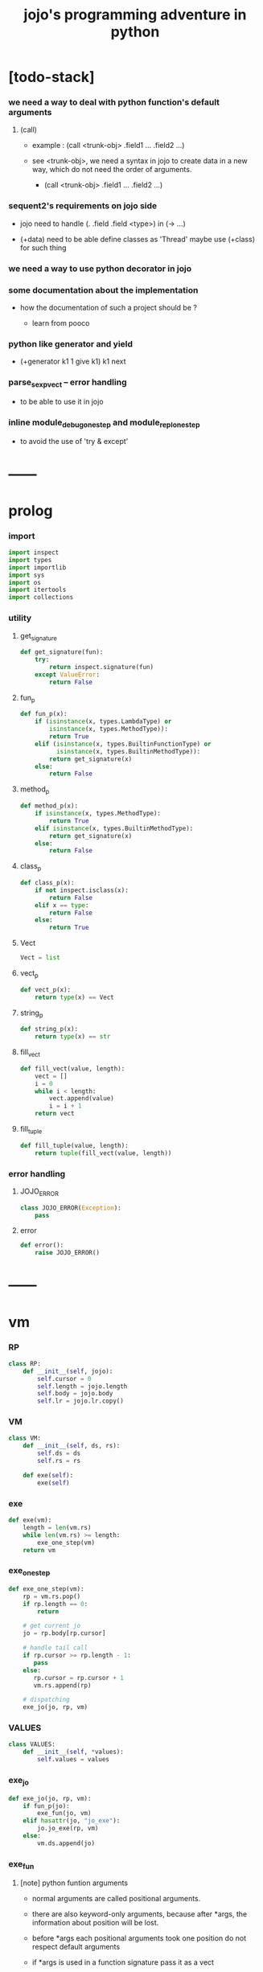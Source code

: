 #+html_head: <link rel="stylesheet" href="css/org-page.css"/>
#+property: tangle jojo.py
#+title: jojo's programming adventure in python

* [todo-stack]

*** we need a way to deal with python function's default arguments

***** (call)

      - example : (call <trunk-obj> .field1 ... .field2 ...)

      - see <trunk-obj>,
        we need a syntax in jojo
        to create data in a new way,
        which do not need the order of arguments.

        - (call <trunk-obj> .field1 ... .field2 ...)

*** sequent2's requirements on jojo side

    - jojo need to handle (. .field .field <type>) in (-> ...)

    - (+data) need to be able define classes as 'Thread'
      maybe use (+class) for such thing

*** we need a way to use python decorator in jojo

*** some documentation about the implementation

    - how the documentation of such a project should be ?

      - learn from pooco

*** python like generator and yield

    - (+generator k1 1 give k1)
      k1 next

*** parse_sexp_vect -- error handling

    - to be able to use it in jojo

*** inline module_debug_one_step and module_repl_one_step

    - to avoid the use of 'try & except'

* ------
* prolog

*** import

    #+begin_src python
    import inspect
    import types
    import importlib
    import sys
    import os
    import itertools
    import collections
    #+end_src

*** utility

***** get_signature

      #+begin_src python
      def get_signature(fun):
          try:
              return inspect.signature(fun)
          except ValueError:
              return False
      #+end_src

***** fun_p

      #+begin_src python
      def fun_p(x):
          if (isinstance(x, types.LambdaType) or
              isinstance(x, types.MethodType)):
              return True
          elif (isinstance(x, types.BuiltinFunctionType) or
                isinstance(x, types.BuiltinMethodType)):
              return get_signature(x)
          else:
              return False
      #+end_src

***** method_p

      #+begin_src python
      def method_p(x):
          if isinstance(x, types.MethodType):
              return True
          elif isinstance(x, types.BuiltinMethodType):
              return get_signature(x)
          else:
              return False
      #+end_src

***** class_p

      #+begin_src python
      def class_p(x):
          if not inspect.isclass(x):
              return False
          elif x == type:
              return False
          else:
              return True
      #+end_src

***** Vect

      #+begin_src python
      Vect = list
      #+end_src

***** vect_p

      #+begin_src python
      def vect_p(x):
          return type(x) == Vect
      #+end_src

***** string_p

      #+begin_src python
      def string_p(x):
          return type(x) == str
      #+end_src

***** fill_vect

      #+begin_src python
      def fill_vect(value, length):
          vect = []
          i = 0
          while i < length:
              vect.append(value)
              i = i + 1
          return vect
      #+end_src

***** fill_tuple

      #+begin_src python
      def fill_tuple(value, length):
          return tuple(fill_vect(value, length))
      #+end_src

*** error handling

***** JOJO_ERROR

      #+begin_src python
      class JOJO_ERROR(Exception):
          pass
      #+end_src

***** error

      #+begin_src python
      def error():
          raise JOJO_ERROR()
      #+end_src

* ------
* vm

*** RP

    #+begin_src python
    class RP:
        def __init__(self, jojo):
            self.cursor = 0
            self.length = jojo.length
            self.body = jojo.body
            self.lr = jojo.lr.copy()
    #+end_src

*** VM

    #+begin_src python
    class VM:
        def __init__(self, ds, rs):
            self.ds = ds
            self.rs = rs

        def exe(self):
            exe(self)
    #+end_src

*** exe

    #+begin_src python
    def exe(vm):
        length = len(vm.rs)
        while len(vm.rs) >= length:
            exe_one_step(vm)
        return vm
    #+end_src

*** exe_one_step

    #+begin_src python
    def exe_one_step(vm):
        rp = vm.rs.pop()
        if rp.length == 0:
            return

        # get current jo
        jo = rp.body[rp.cursor]

        # handle tail call
        if rp.cursor >= rp.length - 1:
           pass
        else:
           rp.cursor = rp.cursor + 1
           vm.rs.append(rp)

        # dispatching
        exe_jo(jo, rp, vm)
    #+end_src

*** VALUES

    #+begin_src python
    class VALUES:
        def __init__(self, *values):
            self.values = values
    #+end_src

*** exe_jo

    #+begin_src python
    def exe_jo(jo, rp, vm):
        if fun_p(jo):
            exe_fun(jo, vm)
        elif hasattr(jo, "jo_exe"):
            jo.jo_exe(rp, vm)
        else:
            vm.ds.append(jo)
    #+end_src

*** exe_fun

***** [note] python funtion arguments

      - normal arguments are called positional arguments.

      - there are also keyword-only arguments,
        because after *args,
        the information about position will be lost.

      - before *args
        each positional arguments took one position
        do not respect default arguments

      - if *args is used in a function signature
        pass it as a vect

      - if **kwargs is used in a function signature
        pass it as a dict

***** exe_fun

      #+begin_src python
      def exe_fun(fun, vm):
          signature = get_signature(fun)

          if not signature:
              print("- exe_fun fail to get signature")
              print("  fun : {}".format(fun))
              error()

          parameters = signature.parameters

          if has_para_dict(parameters):
              arg_dict = get_default_arg_dict(parameters)
              top_of_ds = vm.ds.pop()
              if not isinstance(top_of_ds, dict):
                  print("- exe_fun fail")
                  print("  when fun require a arg_dict")
                  print("  the top of data stack is not a dict")
                  print("  fun : {}".format(fun))
                  print("  top of data stack : {}".format(top_of_ds))
                  error()
              arg_dict.update(top_of_ds)
          else:
              arg_dict = None

          if has_para_vect(parameters):
              top_of_ds = vm.ds.pop()
              if not vect_p(top_of_ds):
                  print("- exe_fun fail")
                  print("  when fun require a arg_vect")
                  print("  the top of data stack is not a vect")
                  print("  fun : {}".format(fun))
                  print("  top of data stack : {}".format(top_of_ds))
                  error()
              arg_vect = top_of_ds
          else:
              arg_vect = []

          positional_para_length = get_positional_para_length(parameters)
          args = []
          i = 0
          while i < positional_para_length:
              args.append(vm.ds.pop())
              i = i + 1
          args.reverse()
          args.extend(arg_vect)

          if arg_dict == None:
              result = fun(*args)
          else:
              result = fun(*args, **arg_dict)

          push_result_to_vm(result, vm)
      #+end_src

***** push_result_to_vm

      #+begin_src python
      def push_result_to_vm(result, vm):
          if type(result) == VALUES:
              vm.ds.extend(result.values)
          elif result == None:
              return
          else:
              vm.ds.append(result)
      #+end_src

***** get_positional_para_length

      #+begin_src python
      def get_positional_para_length(parameters):
          n = 0
          for v in parameters.values():
              if (v.kind == inspect.Parameter.POSITIONAL_ONLY or
                  v.kind == inspect.Parameter.POSITIONAL_OR_KEYWORD):
                  n = n + 1
          return n
      #+end_src

***** has_para_vect

      #+begin_src python
      def has_para_vect(parameters):
          for v in parameters.values():
              if (v.kind == inspect.Parameter.VAR_POSITIONAL):
                  return True
          return False
      #+end_src

***** has_para_dict

      #+begin_src python
      def has_para_dict(parameters):
          for v in parameters.values():
              if (v.kind == inspect.Parameter.KEYWORD_ONLY or
                  v.kind == inspect.Parameter.VAR_KEYWORD):
                  return True
          return False
      #+end_src

***** get_default_arg_dict

      #+begin_src python
      def get_default_arg_dict(parameters):
          default_dict = {}
          for v in parameters.values():
              if (v.kind == inspect.Parameter.KEYWORD_ONLY and
                  v.default != inspect.Parameter.empty):
                  default_dict[v.name] = v.default
          return default_dict
      #+end_src

* jo

*** top level

***** JOJO

      #+begin_src python
      class JOJO:
          def __init__(self, body):
              self.length = len(body)
              self.body = Vect(body)
              self.lr = {}

          def jo_exe(self, rp, vm):
              vm.rs.append(RP(self))
      #+end_src

*** closure

***** CLO

      #+begin_src python
      class CLO:
          def __init__(self, jojo):
              self.jojo = jojo

          def jo_exe(self, rp, vm):
              new_jojo = JOJO(self.jojo)
              new_jojo.lr = rp.lr
              vm.ds.append(new_jojo)

          def jo_print(self):
              p_print("(clo ")
              for jo in self.jojo[:-1]:
                  jo_print(jo)
                  space()
              jo_print(self.jojo[-1])
              p_print(")")
      #+end_src

***** APPLY

      #+begin_src python
      class APPLY:
          @classmethod
          def jo_exe(self, rp, vm):
              clo = vm.ds.pop()
              clo.jo_exe(rp, vm)

          def jo_print(self):
              p_print("apply")
      #+end_src

*** branching

***** IFTE

      #+begin_src python
      class IFTE:
          @classmethod
          def jo_exe(self, rp, vm):
              clo2 = vm.ds.pop()
              clo1 = vm.ds.pop()
              test = vm.ds.pop()
              if test:
                  vm.rs.append(RP(clo1))
              else:
                  vm.rs.append(RP(clo2))

          def jo_print(self):
              p_print("ifte")
      #+end_src

*** CALL -- call a name from a module

    #+begin_src python
    class CALL:
        def __init__(self, module, name):
            self.module = module
            self.name = name

        def jo_exe(self, rp, vm):
            jo = getattr(self.module, self.name)
            exe_jo(jo, rp, vm)

        def jo_print(self):
            # p_print("(call {} from {})".format(self.name, self.module.__name__))
            p_print(self.name)
    #+end_src

*** local variable

***** GET

      #+begin_src python
      class GET:
          def __init__(self, name):
              self.name = name

          def jo_exe(self, rp, vm):
              jo = rp.lr[self.name]
              exe_jo(jo, rp, vm)

          def jo_print(self):
              p_print(self.name)
      #+end_src

***** SET

      #+begin_src python
      class SET:
          def __init__(self, name):
              self.name = name

          def jo_exe(self, rp, vm):
              value = vm.ds.pop()
              rp.lr[self.name] = value

          def jo_print(self):
              p_print(self.name)
              p_print('!')
      #+end_src

*** mark and collect

***** MARK -- for collectors

      #+begin_src python
      class MARK:
          @classmethod
          def jo_exe(self, rp, vm):
              vm.ds.append(self)

          def jo_print(self):
              p_print("mark")
      #+end_src

***** COLLECT_VECT -- collect values before mark to vect

      #+begin_src python
      class COLLECT_VECT:
          @classmethod
          def jo_exe(self, rp, vm):
              vect = []
              while True:
                  value = vm.ds.pop()
                  if value == MARK:
                      break
                  else:
                      vect.append(value)
              vect.reverse()
              vm.ds.append(vect)

          def jo_print(self):
              p_print("collect-vect")
      #+end_src

***** VECT_SPREAD -- spread values to data stack

      #+begin_src python
      class VECT_SPREAD:
          @classmethod
          def jo_exe(self, rp, vm):
              vect = vm.ds.pop()
              for value in vect:
                  vm.ds.append(value)

          def jo_print(self):
              p_print("vect-spread")
      #+end_src

***** COLLECT_LIST -- collect values before mark to list

      #+begin_src python
      class COLLECT_LIST:
          @classmethod
          def jo_exe(self, rp, vm):
              def recur(rest):
                  value = vm.ds.pop()
                  if value == MARK:
                      return rest
                  else:
                      return recur(cons(value, rest))
              vm.ds.append(recur(null))

          def jo_print(self):
              p_print("collect-list")
      #+end_src

***** LIST_SPREAD -- spread values to data stack

      #+begin_src python
      class LIST_SPREAD:
          @classmethod
          def jo_exe(self, rp, vm):
              def recur(l):
                  if null_p(l):
                      pass
                  else:
                      vm.ds.append(car(l))
                      recur(cdr(l))
              recur(vm.ds.pop())

          def jo_print(self):
              p_print("list-spread")
      #+end_src

*** data

***** DATA_PRED -- for data predicate

      #+begin_src python
      class DATA_PRED:
          def __init__(self, data_class):
              self.data_class = data_class

          def jo_exe(self, rp, vm):
              x = vm.ds.pop()
              vm.ds.append(type(x) == self.data_class)

          def jo_print(self):
              p_print(data_class.__name__)
              p_print('?')
      #+end_src

*** NEW -- create object from data and class

    #+begin_src python
    class NEW:
        @classmethod
        def jo_exe(self, rp, vm):
            x = vm.ds.pop()
            if not class_p(x):
                print("- NEW.jo_exe fail")
                print("  argument is not a class : {}".format(x))
                error()
            if JOJO_DATA in x.__bases__:
                data_dict = {}
                for field_name in x.reversed_field_name_vect:
                    data_dict[field_name] = vm.ds.pop()
                data_instance = x(data_dict)
                vm.ds.append(data_instance)
            else:
                exe_fun(x, vm)

        def jo_print(self):
            p_print("new")
    #+end_src

*** MSG -- message to object

    #+begin_src python
    class MSG:
        def __init__(self, message):
            self.message = message

        def jo_exe(self, rp, vm):
            o = vm.ds.pop()
            v = getattr(o, self.message)
            if method_p(v):
                exe_fun(v, vm)
            elif type(v) == JOJO:
                vm.ds.append(o)
                exe_jo(v, rp, vm)
            else:
                exe_jo(v, rp, vm)

        def jo_print(self):
            p_print(".")
            p_print(message)
    #+end_src

*** GENE

    #+begin_src python
    class GENE:
        def __init__(self, arity, default_jojo):
            self.arity = arity
            self.default_jojo = default_jojo
            self.disp_dict = {}

        def jo_exe(self, rp, vm):
            value_vect = vm.ds[(- self.arity):]
            type_vect = []
            for value in value_vect:
                type_vect.append(type(value))

            type_tuple = tuple(type_vect)
            if type_tuple in self.disp_dict:
                jojo = self.disp_dict[type_tuple]
                jojo.jo_exe(rp, vm)
            else:
                self.default_jojo.jo_exe(rp, vm)
    #+end_src

*** CLEAR

    #+begin_src python
    class CLEAR:
        @classmethod
        def jo_exe(self, rp, vm):
            vm.ds = []

        def jo_print(self):
            p_print("clear")
    #+end_src

* ------
* scan -- lexer for sexp

*** code_scan

    #+begin_src python
    def code_scan(string):
        string_vect = []
        i = 0
        length = len(string)
        while i < length:
            char = string[i]

            if space_p(char):
                i = i + 1

            elif delimiter_p(char):
                string_vect.append(char)
                i = i + 1

            elif doublequote_p(char):
                doublequote_end_index = string.find('"', i+1)
                if doublequote_end_index == -1:
                    print("- code_scan fail")
                    print("  doublequote mismatch")
                    print("  string : {}".format(string))
                    error()
                end = doublequote_end_index + 1
                string_vect.append(string[i:end])
                i = end

            else:
                end = find_end(string, i+1)
                string_vect.append(string[i:end])
                i = end

        return string_vect
    #+end_src

*** find_end

    #+begin_src python
    def find_end(string, begin):
        length = len(string)
        i = begin
        while True:
           if i == length:
               return i
           char = string[i]
           if (space_p(char) or
               delimiter_p(char) or
               doublequote_p(char)):
               return i
           i = i + 1
    #+end_src

*** space_p

    #+begin_src python
    def space_p(char):
        return char.isspace()
    #+end_src

*** delimiter_p

    #+begin_src python
    def delimiter_p(char):
        return (char == '(' or
                char == ')' or
                char == '[' or
                char == ']' or
                char == '{' or
                char == '}' or
                char == ',' or
                char == '`' or
                char == "'")
    #+end_src

*** doublequote_p

    #+begin_src python
    def doublequote_p(char):
        return char == '"'
    #+end_src

* null & cons

*** Null

    #+begin_src python
    class Null:
        pass
    #+end_src

*** null

    #+begin_src python
    null = Null()
    #+end_src

*** null_p

    #+begin_src python
    def null_p(x):
        return x == null
    #+end_src

*** Cons

    #+begin_src python
    class Cons:
        def __init__(self, car, cdr):
            self.car = car
            self.cdr = cdr
    #+end_src

*** cons

    #+begin_src python
    def cons(car, cdr):
        if null_p(cdr) or cons_p(cdr):
            return Cons(car, cdr)
        else:
            print("- cons fail")
            print("  cdr of cons must be a cons or null")
            print("  cdr : {}".format(cdr))
            error()
    #+end_src

*** cons_p

    #+begin_src python
    def cons_p(x):
        return isinstance(x, Cons)
    #+end_src

*** cdr

    #+begin_src python
    def cdr(x):
        return x.cdr
    #+end_src

*** car

    #+begin_src python
    def car(x):
        return x.car
    #+end_src

* sexp -- string expression

*** [note] syntax sugar

    - [...] -> (begin ...)
    - {...} -> (clo ...)
    - ' ... -> (quote ...)
    - ` ... -> (partquote ...)

*** parse_sexp_vect -- string vect to sexp vect

    - sexp := Null | Cons(sexp, sexp_list) | string

    #+begin_src python
    def parse_sexp_vect(string_vect):
        length = len(string_vect)
        i = 0
        sexp_vect = []
        while i < length:
           s, i = parse_sexp(string_vect, i)
           sexp_vect.append(s)
        return sexp_vect
    #+end_src

*** parse_sexp

    #+begin_src python
    def parse_sexp(string_vect, i):
        string = string_vect[i]
        if string == '(':
            return parse_sexp_cons_until_ket(string_vect, i+1, ')')
        elif string == '[':
            s_cons, i1 = parse_sexp_cons_until_ket(string_vect, i+1, ']')
            return (cons('begin', s_cons), i1)
        elif string == '{':
            s_cons, i1 = parse_sexp_cons_until_ket(string_vect, i+1, '}')
            return (cons('clo', s_cons), i1)
        elif string == "'":
            s, i1 = parse_sexp(string_vect, i+1)
            return (cons('quote', cons(s, null)), i1)
        elif string == "`":
            s, i1 = parse_sexp(string_vect, i+1)
            return (cons('partquote', cons(s, null)), i1)
        else:
            return (string, i+1)
    #+end_src

*** parse_sexp_cons_until_ket

    #+begin_src python
    def parse_sexp_cons_until_ket(string_vect, i, ket):
        string = string_vect[i]
        if string == ket:
            return (null, i+1)
        else:
            s, i1 = parse_sexp(string_vect, i)
            s_cons, i2 = \
                parse_sexp_cons_until_ket(string_vect, i1, ket)
            return (cons(s, s_cons), i2)
    #+end_src

*** p_print

    #+begin_src python
    def p_print(x):
        print(x, end="")
    #+end_src

*** sexp_print

    #+begin_src python
    def sexp_print(s):
        if null_p(s):
            p_print("null")
        elif cons_p(s):
            p_print("(")
            sexp_list_print(s)
            p_print(")")
        else:
            p_print(s)
    #+end_src

*** sexp_list_print

    #+begin_src python
    def sexp_list_print(s_cons):
        if null_p(s_cons):
            pass
        elif null_p(cdr(s_cons)):
            sexp_print(car(s_cons))
        else:
            sexp_print(car(s_cons))
            p_print(" ")
            sexp_list_print(cdr(s_cons))
    #+end_src

* [note] syntax

*** top level

    - (note)
    - (import)

    - (+jojo)
    - (+macro)

    - (+data)
    - (+union)
    - (+gene)
    - (+disp)

*** control

    - (begin)
    - (clo)
    - (cond)

    - (if)
    - (case)

*** sexp quote

    - (quote)
    - (partquote (@))

*** data

    - (list)
    - (vect)
    - (dict)
    - (tuple) (*)
    - (set)

*** key jo

    - apply
    - ifte
    - new

*** jo pattern

    - :local
    - :local!
    - .message

* compiler

*** new_module

    #+begin_src python
    def new_module(name):
        module = types.ModuleType(name)
        # for top level sexp
        module.vm = VM([], [])
        # for name can occur before been defined
        module.defined_name_set = set()
        return module
    #+end_src

*** jojo_define

    #+begin_src python
    def jojo_define(module, name, value):
        module.defined_name_set.add(name)
        setattr(module, name, value)
    #+end_src

*** merge_prim_dict

    #+begin_src python
    def merge_prim_dict(module):
        for name, value in prim_dict.items():
            jojo_define(module, name, value)
    #+end_src

*** merge_module

    #+begin_src python
    def merge_module(module, src_module):
        for name in src_module.defined_name_set:
            jojo = getattr(src_module, name)
            jojo_define(module, name, jojo)
    #+end_src

*** merge_sexp_vect

    #+begin_src python
    def merge_sexp_vect(module, sexp_vect):
        for sexp in sexp_vect:
            jo_vect = sexp_emit(module, sexp)
            module.vm.rs.append(RP(JOJO(jo_vect)))
            module.vm.exe()
        return module
    #+end_src

*** compile_module

    #+begin_src python
    def compile_module(name, sexp_vect):
        module = new_module(name)
        merge_prim_dict(module)
        merge_module(module, core_module)
        merge_sexp_vect(module, sexp_vect)
        return module
    #+end_src

*** compile_core_module

    - compile the core_module itself
      without merging core_module

    #+begin_src python
    def compile_core_module(name, sexp_vect):
        module = new_module(name)
        merge_prim_dict(module)
        merge_sexp_vect(module, sexp_vect)
        return module
    #+end_src

*** sexp_list_emit

    #+begin_src python
    def sexp_list_emit(module, sexp_list):
        jo_vect = []
        while not null_p(sexp_list):
            sexp = car(sexp_list)
            jo_vect.extend(sexp_emit(module, sexp))
            sexp_list = cdr(sexp_list)
        return jo_vect
    #+end_src

*** sexp_emit

    #+begin_src python
    def sexp_emit(module, sexp):
        if null_p(sexp):
            return null_emit(module, sexp)
        elif cons_p(sexp):
            return cons_emit(module, sexp)
        else:
            return string_emit(module, sexp)
    #+end_src

*** null_emit

    #+begin_src python
    def null_emit(module, sexp):
        return [null]
    #+end_src

*** cons_emit

    #+begin_src python
    def cons_emit(module, cons):
        keyword = car(cons)
        if keyword in keyword_dict.keys():
            fun = keyword_dict[keyword]
            return fun(module, cdr(cons))
        elif keyword in macro_dict.keys():
            fun = macro_dict[keyword]
            new_sexp = fun(cdr(cons))
            return sexp_emit(module, new_sexp)
        else:
            vm = VM([cdr(cons)],
                    [RP(JOJO(string_emit(module, keyword)))])
            vm.exe()
            new_sexp = vm.ds[0]
            return sexp_emit(module, new_sexp)
    #+end_src

*** string_emit

    #+begin_src python
    def string_emit(module, string):
        # special strings
        i = 0
        while i < len(string_emitter_vect):
            p = string_emitter_vect[i][0]
            e = string_emitter_vect[i][1]
            if p(string):
                return e(module, string)
            else:
                i = i + 1

        # built-in keyword
        if string in key_jo_dict.keys():
            return key_jo_dict[string]

        # normal function call
        return [CALL(module, string)]
    #+end_src

*** sexp_value

    #+begin_src python
    def sexp_value(module, sexp):
        jo_vect = sexp_emit(module, sexp)
        jojo = JOJO(jo_vect)
        vm = VM([], [RP(jojo)])
        vm.exe()
        if len(vm.ds) != 1:
            print("- sexp_value fail")
            print("  sexp must return one value")
            p_print("  sexp : ")
            sexp_print(sexp)
            newline()
            print("  number of values : {}".format(len(vm.ds)))
            print("  returned : {}".format(vm.ds))
            error()

        value = vm.ds[0]
        return value
    #+end_src

* ------
* string_emitter_vect

*** string_emitter_vect

    #+begin_src python
    string_emitter_vect = []
    #+end_src

*** string_emitter

    #+begin_src python
    def string_emitter(p, emitter):
        string_emitter_vect.append((p, emitter))
    #+end_src

*** int_string

***** int_string_p

      #+begin_src python
      def int_string_p(string):
          length = len(string)
          if length == 0:
              return False
          elif string[0] == '-':
              return nat_string_p(string[1:])
          else:
              return nat_string_p(string)
      #+end_src

***** nat_string_p

      #+begin_src python
      def nat_string_p(string):
          return string.isdecimal()
      #+end_src

***** int_string_emitter

      #+begin_src python
      def int_string_emitter(module, string):
          return [int(string)]
      #+end_src

***** record

      #+begin_src python
      string_emitter(int_string_p,
                     int_string_emitter)
      #+end_src

*** doublequoted_string

***** doublequoted_string_p

      #+begin_src python
      def doublequoted_string_p(string):
          if len(string) < 3:
              return False
          elif string[0] != '"':
              return False
          elif string[-1] != '"':
              return False
          else:
              return True
      #+end_src

***** doublequoted_string_emitter

      #+begin_src python
      def doublequoted_string_emitter(module, string):
          string = string[1:-1]
          return [string]
      #+end_src

***** record

      #+begin_src python
      string_emitter(doublequoted_string_p,
                     doublequoted_string_emitter)
      #+end_src

*** local_string

***** local_string_p

      #+begin_src python
      def local_string_p(string):
          if len(string) < 2:
              return False
          elif string.count('.') != 0:
              return False
          elif string.count(':') != 1:
              return False
          elif string[0] != ':':
              return False
          elif string[-1] == '!':
              return False
          else:
              return True
      #+end_src

***** local_string_emitter

      #+begin_src python
      def local_string_emitter(module, string):
          return [GET(string)]
      #+end_src

***** record

      #+begin_src python
      string_emitter(local_string_p,
                     local_string_emitter)
      #+end_src

*** set_local_string

***** set_local_string_p

      #+begin_src python
      def set_local_string_p(string):
          if len(string) < 3:
              return False
          elif string.count('.') != 0:
              return False
          elif string[0] != ':':
              return False
          elif string[-1] != '!':
              return False
          else:
              return True
      #+end_src

***** set_local_string_emitter

      #+begin_src python
      def set_local_string_emitter(module, string):
          string = string[:-1]
          return [SET(string)]
      #+end_src

***** record

      #+begin_src python
      string_emitter(set_local_string_p,
                     set_local_string_emitter)
      #+end_src

*** message_string

***** message_string_p

      #+begin_src python
      def message_string_p(string):
          if len(string) < 2:
              return False
          elif string[0] != '.':
              return False
          elif string.count('.') != 1:
              return False
          else:
              return True
      #+end_src

***** message_string_emitter

      #+begin_src python
      def message_string_emitter(module, string):
          string = string[1:]
          return [MSG(string)]
      #+end_src

***** record

      #+begin_src python
      string_emitter(message_string_p,
                     message_string_emitter)
      #+end_src

*** name_message_string

***** name_message_string_p

      #+begin_src python
      def name_message_string_p(string):
          if len(string) < 3: # example : 'n.s'
              return False
          elif string[0] == '.':
              return False
          elif string.count('.') == 0:
              return False
          elif string.count('..') != 0:
              return False
          elif string.count(':') != 0:
              return False
          elif string[-1] == '.':
              return False
          else:
              return True
      #+end_src

***** name_message_string_emitter

      #+begin_src python
      def name_message_string_emitter(module, string):
          jo_vect = []
          string_vect = string.split('.')

          name_string = string_vect[0]
          jo_vect.extend(string_emit(module, name_string))

          message_string_vect = string_vect[1:]
          for message_string in message_string_vect:
              jo_vect.append(MSG(message_string))

          return jo_vect
      #+end_src

***** record

      #+begin_src python
      string_emitter(name_message_string_p,
                     name_message_string_emitter)
      #+end_src

*** local_message_string

***** local_message_string_p

      #+begin_src python
      def local_message_string_p(string):
          if len(string) < 4:
              return False
          elif string[0] != ':':
              return False
          else:
              return name_message_string_p(string[1:])
      #+end_src

***** local_message_string_emitter

      #+begin_src python
      def local_message_string_emitter(module, string):
          jo_vect = []
          string_vect = string.split('.')

          local_string = string_vect[0]
          jo_vect.append(GET(local_string))

          message_string_vect = string_vect[1:]
          for message_string in message_string_vect:
              jo_vect.append(MSG(message_string))

          return jo_vect
      #+end_src

***** record

      #+begin_src python
      string_emitter(local_message_string_p,
                     local_message_string_emitter)
      #+end_src

*** message_message_string

***** message_message_string_p

      #+begin_src python
      def message_message_string_p(string):
          if len(string) < 4:
              return False
          elif string[0] != '.':
              return False
          else:
              return name_message_string_p(string[1:])
      #+end_src

***** message_message_string_emitter

      #+begin_src python
      def message_message_string_emitter(module, string):
          jo_vect = []
          string_vect = string.split('.')

          message_string_vect = string_vect[1:]
          for message_string in message_string_vect:
              jo_vect.append(MSG(message_string))

          return jo_vect
      #+end_src

***** record

      #+begin_src python
      string_emitter(message_message_string_p,
                     message_message_string_emitter)
      #+end_src

* prim_dict

*** prim_dict

    #+begin_src python
    prim_dict = {}
    #+end_src

*** @prim

    #+begin_src python
    def prim(name):
        def decorator(fun):
            prim_dict[name] = fun
            return fun
        return decorator
    #+end_src

* ------
* *stack operation*

  #+begin_src python
  @prim('drop')
  def drop(a):
      return None

  @prim('dup')
  def dup(a):
      return VALUES(a, a)

  @prim('over')
  def over(a, b):
      return VALUES(a, b, a)

  @prim('tuck')
  def tuck(a, b):
      return VALUES(b, a, b)

  @prim('swap')
  def swap(a, b):
      return VALUES(b, a)
  #+end_src

* *int*

*** Int

    #+begin_src python
    prim('Int')(int)
    #+end_src

*** int_p

    #+begin_src python
    @prim('int?')
    def int_p(x):
        return type(x) == int
    #+end_src

*** primary school

    #+begin_src python
    @prim('inc')
    def inc(a):
        return a + 1

    @prim('dec')
    def dec(a):
        return a - 1

    @prim('add')
    def add(a, b):
        return a + b

    @prim('sub')
    def sub(a, b):
        return a - b

    @prim('mul')
    def mul(a, b):
        return a * b

    @prim('div')
    def div(a, b):
        return a // b

    @prim('mod')
    def mod(a, b):
        return a % b

    @prim('divmod')
    def p_divmod(a, b):
        return VALUES(*divmod(a, b))
    #+end_src

*** compare

***** lt_p -- less then

      #+begin_src python
      @prim('lt?')
      def lt_p(a, b):
          return a < b
      #+end_src

***** gt_p -- greater then

      #+begin_src python
      @prim('gt?')
      def gt_p(a, b):
          return a > b
      #+end_src

***** lteq_p -- less then or equal to

      #+begin_src python
      @prim('lteq?')
      def lteq_p(a, b):
          return a <= b
      #+end_src

***** gteq_p -- greater then or equal to

      #+begin_src python
      @prim('gteq?')
      def gteq_p(a, b):
          return a >= b
      #+end_src

*** int_print

    #+begin_src python
    @prim('int-print')
    def int_print(i):
        p_print(i)
    #+end_src

* *bool*

*** Bool

    #+begin_src python
    prim('Bool')(bool)
    #+end_src

*** basic

    #+begin_src python
    @prim('true')
    def true():
        return True

    @prim('false')
    def false():
        return False

    @prim('not')
    def p_not(b):
        return not b

    @prim('and')
    def p_and(a, b):
        return (a and b)

    @prim('or')
    def p_or(a, b):
        return (a or b)
    #+end_src

* *equivalence*

  #+begin_src python
  @prim('eq?')
  def eq_p(a, b):
      if string_p(a):
          return a == b
      else:
          return a is b
  #+end_src

* *sexp*

  #+begin_src python
  prim('null')(null)
  prim('null?')(null_p)

  prim('cons')(cons)
  prim('cons?')(cons_p)

  prim('car')(car)
  prim('cdr')(cdr)

  prim('sexp-print')(sexp_print)
  prim('sexp-list-print')(sexp_list_print)

  prim('code-scan')(code_scan)
  #+end_src

* *string*

*** String

    #+begin_src python
    prim('String')(str)
    #+end_src

*** string_p

    #+begin_src python
    prim('string?')(string_p)
    #+end_src

*** string_print

    #+begin_src python
    @prim('string-print')
    def string_print(string):
        p_print(string)
    #+end_src

*** string_length

    #+begin_src python
    @prim('string_length')
    def string_length(string):
        return len(string)
    #+end_src

*** string_ref

    #+begin_src python
    @prim('string-ref')
    def string_ref(string, index):
        return string[index]
    #+end_src

*** string_append

    #+begin_src python
    @prim('string-append')
    def string_append(string1, string2):
        return "".join([string1, string2])
    #+end_src

*** string_slice

    #+begin_src python
    @prim('string-slice')
    def string_slice(string, begin, end):
        return string[begin:end]
    #+end_src

*** string_empty_p

    #+begin_src python
    @prim('string-empty?')
    def string_empty_p(string):
        return len(string) == 0
    #+end_src

*** string_eq_p

    #+begin_src python
    @prim('string-eq?')
    def string_eq_p(string1, string2):
        return string1 == string2
    #+end_src

*** string_to_int

    #+begin_src python
    @prim('string->int')
    def string_to_int(string):
        return int(string)
    #+end_src

*** string predicates

    #+begin_src python
    prim('int-string?')(int_string_p)
    prim('local-string?')(local_string_p)
    #+end_src

* *vect*

*** [note]

    - vect is the pivot among :
      - list
      - dict
      - tuple
      - set

*** vect_p

    #+begin_src python
    prim('vect?')(vect_p)
    #+end_src

*** vect_copy

    #+begin_src python
    @prim('vect-copy')
    def vect_copy(vect):
        return vect[:]
    #+end_src

*** vect_member_p

    #+begin_src python
    @prim('vect-member?')
    def vect_member_p(x, vect):
        return x in vect
    #+end_src

*** vect_to_sexp

    #+begin_src python
    @prim('vect->sexp')
    def vect_to_sexp(vect):
        if vect == []:
            return null
        elif not vect_p(vect):
            return vect
        else:
            return cons(vect_to_sexp(vect[0]),
                        vect_to_sexp(vect[1:]))
    #+end_src

*** vect_length

    #+begin_src python
    @prim('vect-length')
    def vect_length(vect):
        return len(vect)
    #+end_src

*** vect_ref

    #+begin_src python
    @prim('vect-ref')
    def vect_ref(vect, index):
        return vect[index]
    #+end_src

*** vect_append -- no-side-effect

    #+begin_src python
    @prim('vect-append')
    def vect_append(vect1, vect2):
        vect1_copy = vect_copy(vect1)
        vect1_copy.extend(vect2)
        return vect1_copy
    #+end_src

* *list*

*** Null & Cons

    #+begin_src python
    prim('<null>')(Null)
    prim('<cons>')(Cons)
    #+end_src

*** list_p

    #+begin_src python
    @prim('list?')
    def list_p(x):
        return null_p(x) or cons_p(x)
    #+end_src

*** vect_to_list

    #+begin_src python
    @prim('vect->list')
    def vect_to_list(vect):
        if vect == []:
            return null
        else:
            return cons(vect[0], vect_to_list(vect[1:]))
    #+end_src

*** list_to_vect

    #+begin_src python
    @prim('list->vect')
    def list_to_vect(l):
        vect = []
        while not null_p(l):
            vect.append(car(l))
            l = cdr(l)
        return vect
    #+end_src

*** list_length

    #+begin_src python
    def list_length(l):
        if null_p(l):
            return 0
        else:
            return list_length(cdr(l)) + 1
    #+end_src

*** list_ref

    #+begin_src python
    def list_ref(l, i):
        if null_p(l):
            print("- list_ref fail")
            print("  index greater then length of list")
            error()
        elif i == 0:
            return car(l)
        else:
            return list_ref(cdr(l), i-1)
    #+end_src

*** list_append

    #+begin_src python
    def list_append(ante, succ):
        if null_p(ante):
            return succ
        else:
            return cons(car(ante),
                        list_append(cdr (ante), succ))
    #+end_src

*** tail_cons

    #+begin_src python
    def tail_cons(ante, value):
        return list_append(ante, cons(value, null))
    #+end_src

* *dict*

*** Dict

    #+begin_src python
    prim('Dict')(dict)
    #+end_src

*** dict_p

    #+begin_src python
    @prim('dict?')
    def dict_p(x):
        return type(x) == dict
    #+end_src

*** dict_copy

    #+begin_src python
    @prim('dict-copy')
    def dict_copy(d):
        return d.copy()
    #+end_src

*** vect_to_dict

    #+begin_src python
    @prim('vect->dict')
    def vect_to_dict(vect):
        length = len(vect)
        if length % 2 != 0:
            print("- vect->dict fail")
            print("  length of vect must be even")
            print("  length : {}".format(length))
            print("  vect : {}".format(vect))
            error()

        d = {}
        i = 0
        while i < length:
            k = vect[i]
            v = vect[i+1]
            d[k] = v
            i = i + 2

        return d
    #+end_src

*** dict_length

    #+begin_src python
    @prim('dict-length')
    def dict_length(d):
        return len(d)
    #+end_src

*** dict_find

    #+begin_src python
    @prim('dict-find')
    def dict_find(d, k):
        try:
            return VALUES(d[k], True)
        except KeyError:
            return False
    #+end_src

*** dict_update -- no-side-effect

    #+begin_src python
    @prim('dict-update')
    def dict_update(d1, d2):
        d1 = dict_copy(d1)
        return d1.update(d2)
    #+end_src

*** dict_delete -- no-side-effect

    #+begin_src python
    @prim('dict-delete')
    def dict_delete(d, k):
        d = dict_copy(d)
        del d[k]
        return d
    #+end_src

* *tuple*

*** Tuple

    #+begin_src python
    prim('Tuple')(tuple)
    #+end_src

*** tuple_p

    #+begin_src python
    @prim('tuple?')
    def tuple_p(x):
        return type(x) == tuple
    #+end_src

*** vect_to_tuple

    #+begin_src python
    @prim('vect->tuple')
    def vect_to_tuple(vect):
        return tuple(vect)
    #+end_src

*** tuple_to_vect

    #+begin_src python
    @prim('tuple->vect')
    def tuple_to_vect(tu):
        return Vect(tu)
    #+end_src

*** tuple_length

    #+begin_src python
    @prim('tuple-length')
    def tuple_length(tu):
        return len(tu)
    #+end_src

*** tuple_ref

    #+begin_src python
    @prim('tuple-ref')
    def tuple_ref(tu, index):
        return tu[index]
    #+end_src

*** tuple_append

    #+begin_src python
    @prim('tuple-append')
    def tuple_append(tu1, tu2):
        vect1 = Vect(tu1)
        vect1.extend(tu2)
        return tuple(vect1)
    #+end_src

* *set*

*** Set

    #+begin_src python
    prim('Set')(set)
    #+end_src

*** set_p

    #+begin_src python
    @prim('set?')
    def set_p(x):
        return type(x) == set
    #+end_src

*** vect_to_set

    #+begin_src python
    @prim('vect->set')
    def vect_to_set(vect):
        return set(vect)
    #+end_src

*** set_to_vect

    #+begin_src python
    @prim('set->vect')
    def set_to_vect(s):
        return Vect(s)
    #+end_src

*** set_length

    #+begin_src python
    @prim('set-length')
    def set_length(s):
        return len(s)
    #+end_src

*** set_member_p

    #+begin_src python
    @prim('set-member?')
    def set_member_p(x, s):
        return x in s
    #+end_src

*** high school

    #+begin_src python
    @prim('set-disjoint?')
    def set_disjoint_p(s1, s2):
        return s1.isdisjoint(s2)

    @prim('set-subset?')
    def set_subset_p(s1, s2):
        return s1.issubset(s2)

    @prim('set-superset?')
    def set_superset_p(s1, s2):
        return s1.issuperset(s2)

    @prim('set-union')
    def set_union(s1, s2):
        return s1.union(s2)

    @prim('set-intersection')
    def set_intersection(s1, s2):
        return s1.intersection(s2)

    @prim('set-difference')
    def set_difference(s1, s2):
        return s1.difference(s2)

    @prim('set-symmetric-difference')
    def set_symmetric_difference(s1, s2):
        return s1.symmetric_difference(s2)
    #+end_src

* *io*

*** print

    #+begin_src python
    prim('print')(p_print)
    #+end_src

*** nl -- newline

    #+begin_src python
    @prim('newline')
    def newline():
        print("")

    prim('nl')(newline)
    #+end_src

*** space

    #+begin_src python
    @prim('space')
    def space():
        p_print(" ")
    #+end_src

* *sys*

*** bye

    #+begin_src python
    @prim('bye')
    def bye():
        print("bye bye ^-^/")
        sys.exit()
    #+end_src

* *repl*

*** read_sexp

***** read_char

      #+begin_src python
      def read_char(char_stack):
          if len(char_stack) == 0:
              return sys.stdin.read(1)
          else:
              return char_stack.pop()
      #+end_src

***** read_string

      #+begin_src python
      def read_string(char_stack):
          char_vect = []
          collecting_bytes_p = False

          while True:
              char = read_char(char_stack)
              if not collecting_bytes_p:
                  if space_p(char):
                      pass
                  elif doublequote_p(char):
                      return read_doublequoted_string(char_stack)
                  elif delimiter_p(char):
                      char_vect.append(char)
                      break
                  else:
                      char_vect.append(char)
                      collecting_bytes_p = True

              else:
                  if (doublequote_p(char) or
                      delimiter_p(char) or
                      space_p(char)):
                      char_stack.append(char)
                      break
                  else:
                      char_vect.append(char)

          return "".join(char_vect)
      #+end_src

***** read_doublequoted_string

      #+begin_src python
      def read_doublequoted_string(char_stack):
          char_vect = []
          char_vect.append('"')
          while True:
              char = read_char(char_stack)
              if char == '"':
                  break
              else:
                  char_vect.append(char)
          char_vect.append('"')
          return "".join(char_vect)
      #+end_src

***** read_sexp

      - with a char_stack,
        read a sexp from stdin.

      #+begin_src python
      def read_sexp(char_stack):
          string = read_string(char_stack)
          if string == '(':
              sexp_list = read_sexp_list_until_ket(char_stack, ')')
              return sexp_list
          elif string == '[':
              sexp_list = read_sexp_list_until_ket(char_stack, ']')
              return cons('begin', sexp_list)
          elif string == '{':
              sexp_list = read_sexp_list_until_ket(char_stack, '}')
              return cons('clo', sexp_list)
          elif string == '"':
              return read_doublequoted_string(char_stack)
          elif string == "'":
              sexp = read_sexp(char_stack)
              return cons('quote', cons(sexp, null))
          elif string == "`":
              sexp = read_sexp(char_stack)
              return cons('partquote', cons(sexp, null))
          else:
              return string
      #+end_src

***** read_sexp_list_until_ket

      #+begin_src python
      def read_sexp_list_until_ket(char_stack, ket):
          string = read_string(char_stack)
          if string == ket:
              return null
          else:
              char_vect = Vect(string)
              char_vect.reverse()
              char_stack.extend(char_vect)
              sexp = read_sexp(char_stack)
              recur = read_sexp_list_until_ket(char_stack, ket)
              return cons(sexp, recur)
      #+end_src

*** print_data_stack

    #+begin_src python
    def print_data_stack(ds):
        p_print("  * {} *  ".format(len(ds)))
        print(ds)
    #+end_src

*** print_return_stack

***** print_return_stack

      #+begin_src python
      def print_return_stack(rs):
          print("- return-stack * {} *".format(len(rs)))
          for rp in rs:
              return_point_print(rp)
      #+end_src

***** return_point_print

      #+begin_src python
      def return_point_print(rp):
          p_print("  - progress : {} / {}".format(rp.cursor, rp.length))
          newline()

          next_cursor = rp.cursor
          last_cursor = rp.cursor - 1

          if last_cursor == 0:
              pass
          else:
              p_print("    pass : ")
              i = 0
              while i < last_cursor:
                  jo_print(rp.body[i])
                  space()
                  i = i + 1
              newline()

          p_print("    last : ")
          jo_print(rp.body[last_cursor])
          newline()

          if next_cursor == rp.length:
              pass
          else:
              p_print("    next : ")
              i = next_cursor
              while i < rp.length:
                  jo_print(rp.body[i])
                  space()
                  i = i + 1
              newline()

          if len(rp.lr) == 0:
             pass
          else:
             p_print("    where : {}".format(rp.lr))
             newline()
      #+end_src

***** jo_print

      #+begin_src python
      def jo_print(jo):
          if fun_p(jo):
              p_print(jo.__module__)
              p_print(".")
              p_print(jo.__name__)
          elif hasattr(jo, "jo_print"):
              jo.jo_print()
          else:
              p_print(jo)
      #+end_src

*** module_repl

***** [note]

      - a repl_char_stack is added to the module,
        for reading sexp one by one.

***** module_repl

      #+begin_src python
      def module_repl(module):
          module.repl_char_stack = []
          print_data_stack(module.vm.ds)
          try:
              while True:
                  module_repl_one_step(module)
          except KeyboardInterrupt:
              return
          except EXIT_MODULE_REPL:
              return
      #+end_src

***** EXIT_MODULE_REPL

      #+begin_src python
      class EXIT_MODULE_REPL(Exception):
          pass
      #+end_src

***** module_repl_one_step

      #+begin_src python
      def module_repl_one_step(module):
          sexp = read_sexp(module.repl_char_stack)
          if sexp == 'exit':
              raise EXIT_MODULE_REPL()

          try:
              merge_sexp_vect(module, [sexp])
              print_data_stack(module.vm.ds)
          except SystemExit:
              sys.exit()
          except:
              error_type = sys.exc_info()[0]
              error_name = error_type.__name__
              error_info = sys.exc_info()[1]
              print("- error : {}".format(error_name))
              print("  info : {}".format(error_info))
              call_module_debug(module, 1)
      #+end_src

* *error*

*** error

    #+begin_src python
    prim('error')(error)
    #+end_src

*** module_debug

***** module_debug

      #+begin_src python
      @prim('module-debug')
      def module_debug(module, level):
          print("- enter debug-repl [level : {}]".format(level))
          module.debug_repl_char_stack = []
          print_return_stack(module.vm.rs)
          print_data_stack(module.vm.ds)
          try:
              while True:
                  module_debug_one_step(module, level)
          except KeyboardInterrupt:
              module.vm.rs = []
              newline()
              print("- leave debug-repl [level : {}]".format(level))
              print("  return-stack is cleared")
              print("  for module : {}".format(module.__name__))
              print_data_stack(module.vm.ds)
              return
          except EXIT_MODULE_DEBUG_REPL:
              module.vm.ds = []
              module.vm.rs = []
              print("- exit debug-repl [level : {}]".format(level))
              print("  return-stack is cleared")
              print("  data-stack is cleared")
              print("  for module : {}".format(module.__name__))
              print_data_stack(module.vm.ds)
              return
          except LEAVE_MODULE_DEBUG_REPL:
              module.vm.rs = []
              print("- leave debug-repl [level : {}]".format(level))
              print("  return-stack is cleared")
              print("  for module : {}".format(module.__name__))
              print_data_stack(module.vm.ds)
              return
      #+end_src

***** EXIT_MODULE_DEBUG_REPL

      #+begin_src python
      class EXIT_MODULE_DEBUG_REPL(Exception):
          pass
      #+end_src

***** LEAVE_MODULE_DEBUG_REPL

      #+begin_src python
      class LEAVE_MODULE_DEBUG_REPL(Exception):
          pass
      #+end_src

***** module_debug_one_step

      #+begin_src python
      def module_debug_one_step(module, level):
          p_print("debug[{}]> ".format(level))
          sys.stdout.flush()
          sexp = read_sexp(module.debug_repl_char_stack)
          if sexp == 'exit':
              raise EXIT_MODULE_DEBUG_REPL()
          if sexp == 'leave':
              raise LEAVE_MODULE_DEBUG_REPL()

          try:
              merge_sexp_vect(module, [sexp])
              print_data_stack(module.vm.ds)
          except SystemExit:
              sys.exit()
          except:
              error_type = sys.exc_info()[0]
              error_name = error_type.__name__
              error_info = sys.exc_info()[1]
              print("- error : {}".format(error_name))
              print("  info : {}".format(error_info))
              call_module_debug(module, level + 1)
      #+end_src

*** call_module_debug

    #+begin_src python
    def call_module_debug(module, level):
        jojo = JOJO([module, level, module_debug, nop])
        module.vm.rs.append(RP(jojo))
        module.vm.exe()
    #+end_src

* *object*

*** Object

    #+begin_src python
    prim('Object')(object)
    #+end_src

* *class*

*** value_to_class

    #+begin_src python
    @prim('value->class')
    def value_to_class(value):
        return type(value)
    #+end_src

*** subclass_p

    - treat UNION specially

    #+begin_src python
    @prim('subclass?')
    def subclass_p(c1, c2):
        if type(c2) == UNION:
           return c1 in c2.get_type_vect()
        else:
           return issubclass(c1, c2)
    #+end_src

* *misc*

*** nop

    #+begin_src python
    @prim('nop')
    def nop():
        return
    #+end_src

*** none

    #+begin_src python
    @prim('none')
    def none():
        return VALUES(None)
    #+end_src

* ------
* keyword_dict

*** [note] type

    - keyword : (-> module, body -- jo vect)

*** keyword_dict

    #+begin_src python
    keyword_dict = {}
    #+end_src

*** @keyword

    #+begin_src python
    def keyword(name):
        def decorator(fun):
            keyword_dict[name] = fun
            return fun
        return decorator
    #+end_src

*** (note)

    #+begin_src python
    @keyword("note")
    def k_note(module, body):
        return []
    #+end_src

*** (begin)

    #+begin_src python
    @keyword('begin')
    def k_begin(module, body):
        return sexp_list_emit(module, body)
    #+end_src

*** (clo)

    #+begin_src python
    @keyword('clo')
    def k_clo(module, body):
        return [CLO(sexp_list_emit(module, body))]
    #+end_src

*** (quote)

    #+begin_src python
    @keyword('quote')
    def k_quote(module, body):
        jo_vect = list_to_vect(body)
        return jo_vect
    #+end_src

*** (partquote)

    #+begin_src python
    @keyword('partquote')
    def k_partquote(module, sexp_list):
        jo_vect = []
        while not null_p(sexp_list):
            sexp = car(sexp_list)
            jo_vect.extend(k_partquote_one(module, sexp))
            sexp_list = cdr(sexp_list)
        return jo_vect

    def k_partquote_one(module, sexp):
        if cons_p(sexp):
            if car(sexp) == '@':
                return sexp_list_emit(module, cdr(sexp))
            else:
                jo_vect = []
                jo_vect.extend([MARK])
                jo_vect.extend(k_partquote(module, sexp))
                jo_vect.extend([COLLECT_LIST])
                return jo_vect
        else:
            return [sexp]
    #+end_src

*** (->)

    #+begin_src python
    @keyword('->')
    def k_arrow(module, sexp_list):
        jo_vect = []
        while not null_p(sexp_list):
            sexp = car(sexp_list)
            if not string_p(sexp):
                pass
            elif sexp == '--':
                break
            elif local_string_p(sexp):
                jo_vect.append(SET(sexp))
            else:
                pass
            sexp_list = cdr(sexp_list)
        jo_vect.reverse()
        return jo_vect
    #+end_src

*** (list)

    #+begin_src python
    @keyword('list')
    def k_list(module, sexp_list):
        jo_vect = []
        jo_vect.extend([MARK])
        jo_vect.extend(sexp_list_emit(module, sexp_list))
        jo_vect.extend([COLLECT_LIST])
        return jo_vect
    #+end_src

*** (vect)

    #+begin_src python
    @keyword('vect')
    def k_vect(module, sexp_list):
        jo_vect = []
        jo_vect.extend([MARK])
        jo_vect.extend(sexp_list_emit(module, sexp_list))
        jo_vect.extend([COLLECT_VECT])
        return jo_vect
    #+end_src

*** (dict)

    #+begin_src python
    @keyword('dict')
    def k_dict(module, sexp_list):
        jo_vect = []
        jo_vect.extend([MARK])
        jo_vect.extend(sexp_list_emit(module, sexp_list))
        jo_vect.extend([COLLECT_VECT, vect_to_dict])
        return jo_vect
    #+end_src

*** (tuple)

    #+begin_src python
    @keyword('tuple')
    def k_tuple(module, sexp_list):
        jo_vect = []
        jo_vect.extend([MARK])
        jo_vect.extend(sexp_list_emit(module, sexp_list))
        jo_vect.extend([COLLECT_VECT, vect_to_tuple])
        return jo_vect

    keyword('*')(k_tuple)
    #+end_src

*** (set)

    #+begin_src python
    @keyword('set')
    def k_set(module, sexp_list):
        jo_vect = []
        jo_vect.extend([MARK])
        jo_vect.extend(sexp_list_emit(module, sexp_list))
        jo_vect.extend([COLLECT_VECT, vect_to_set])
        return jo_vect
    #+end_src

* top_level_keywordm

*** (import)

***** k_import

      #+begin_src python
      @keyword("import")
      def k_import(module, body):
          name_vect = list_to_vect(body)

          if 'as' in name_vect:
              k_import_as(module, body)
              return []

          if null_p(body):
              return []

          for name in name_vect:
              if '.' in name:
                  print("- (import) syntax error")
                  print("  module name can not contain '.'")
                  print("  module name : {}".format(name))
                  p_print("  import body : ")
                  sexp_list_print(body)
                  newline()
                  error()

          for name in name_vect:
              k_import_one(module, name)

          return []
      #+end_src

***** k_import_one

      #+begin_src python
      def k_import_one(module, name):
          imported_module = importlib.import_module(name)
          jojo_define(module, name, imported_module)
      #+end_src

***** k_import_as

      #+begin_src python
      def k_import_as(module, body):
          name_vect = list_to_vect(body)
          if (len(name_vect) != 3 or
              name_vect[0] == 'as' or
              name_vect[1] != 'as' or
              name_vect[2] == 'as'):
              print("- (import) syntax error")
              print("  syntax for (import as) should be :")
              print("  (import <module-name> as <name>)")
              p_print("  import body : ")
              sexp_list_print(body)
              newline()
              error()
          name = name_vect[0]
          as_name = name_vect[2]
          imported_module = importlib.import_module(name)
          jojo_define(module, as_name, imported_module)
      #+end_src

*** (from)

***** k_from

      #+begin_src python
      @keyword("from")
      def k_from(module, body):
          vect_body = list_to_vect(body)
          if 'as' in vect_body:
              k_from_as(module, body)
              return []

          k_from_syntax_check(body)
          module_name = car(body)
          name_vect = list_to_vect(cdr(cdr(body)))
          imported_module = importlib.import_module(module_name)
          for name in name_vect:
              jojo_define(module, name, getattr(imported_module, name))

          return []
      #+end_src

***** k_from_syntax_check

      #+begin_src python
      def k_from_syntax_check(body):
          vect_body = list_to_vect(body)
          if len(vect_body) > 2:
              pass
          if vect_body[1] == 'import':
              return
          print("- (from) syntax error")
          print("  syntax for (from import) should be :")
          print("  (from <module-name> import <name> ...)")
          p_print("  import body : ")
          sexp_list_print(body)
          newline()
          error()
      #+end_src

***** k_from_as

      #+begin_src python
      def k_from_as(module, body):
          k_from_as_syntax_check(body)
          vect_body = list_to_vect(body)
          module_name = vect_body[0]
          name = vect_body[2]
          as_name = vect_body[4]
          imported_module = importlib.import_module(module_name)
          jojo_define(module, as_name, getattr(imported_module, name))
      #+end_src

***** k_from_as_syntax_check

      #+begin_src python
      def k_from_as_syntax_check(body):
          vect_body = list_to_vect(body)
          if len(vect_body) == 5:
              pass
          if vect_body[1] == 'import':
              pass
          if vect_body[3] == 'as':
              return
          print("- (from) syntax error")
          print("  syntax for (from import as) should be :")
          print("  (from <module-name> import <name> as <name>)")
          p_print("  import body : ")
          sexp_list_print(body)
          newline()
          error()
      #+end_src

*** (+jojo)

    #+begin_src python
    @keyword("+jojo")
    def plus_jojo(module, body):
        if list_length(body) == 0:
            print("- (+jojo) syntax error")
            print("  body of (+jojo) can not be empty")
            error()

        jojo_name = car(body)
        jojo_define(module, jojo_name,
                    JOJO(sexp_list_emit(module, cdr(body))))

        return []
    #+end_src

*** (+data)

***** plus_data

      #+begin_src python
      @keyword("+data")
      def plus_data(module, body):
          data_name = car(body)
          if not data_name_string_p(data_name):
              print("- (+data) syntax error")
              print("  data_name must be of form <...>")
              print("  data_name : {}".format(data_name))
              error()

          field_name_vect = []
          for string in list_to_vect(cdr(body)):
              if message_string_p(string):
                  string = string[1:]
                  field_name_vect.append(string)

          data_class = create_data_class(data_name, field_name_vect)
          data_class.__module__ = module

          jojo_define(module, data_name, data_class)

          constructor_name = data_name[1:-1]
          jojo_define(module, constructor_name, JOJO([data_class, NEW]))

          predicate_name = "".join([constructor_name, "?"])
          jojo_define(module, predicate_name, DATA_PRED(data_class))

          return []
      #+end_src

***** data_name_string_p

      #+begin_src python
      def data_name_string_p(string):
          if len(string) < 3: # example : '<n>'
              return False
          elif string[0] != '<':
              return False
          elif string[-1] != '>':
              return False
          elif string.count('<') != 1:
              return False
          elif string.count('>') != 1:
              return False
          elif string.count('.') != 0:
              return False
          elif string.count(':') != 0:
              return False
          else:
              return True
      #+end_src

***** JOJO_DATA

      #+begin_src python
      class JOJO_DATA:
          pass
      #+end_src

***** create_data_class

      #+begin_src python
      def create_data_class(data_name, field_name_vect):
          rev = vect_copy(field_name_vect)
          rev.reverse()
          def init(self, kwargs):
              self.__dict__.update(kwargs)
          def update_ns(ns):
              ns.update({
                  '__init__' : init,
                  'field_name_vect': field_name_vect,
                  'reversed_field_name_vect': rev,
              })
          return types.new_class(
              data_name,
              bases = (JOJO_DATA, ),
              kwds = None,
              exec_body = update_ns)
      #+end_src

*** (+union)

***** plus_union

      #+begin_src python
      @keyword("+union")
      def plus_union(module, body):
          name = car(body)
          rest = cdr(body)
          jo_vect = sexp_list_emit(module, rest)
          jojo = JOJO(jo_vect)
          jojo_define(module, name, UNION(jojo))
          return []
      #+end_src

***** UNION

      #+begin_src python
      class UNION:
          def __init__(self, jojo):
              self.jojo = jojo

          def get_type_vect(self):
              vm = VM([], [RP(self.jojo)])
              vm.exe()
              return vm.ds
      #+end_src

*** [note] gene and disp

    - a gene in a module maintains a dict
      form tuple of type to disp

    - suppose

      in module m1 we have (+gene g1 ...)

      in module m2 we (import m1) and
      (+disp m1.g1 ...) for data in m2

      this means the the global state g1 of module m1
      can be changed by module m2

    - in such a hopelessly dynamic language,
      this is the only place we make use of the dynamic type.

*** (+gene)

***** plus_gene

      #+begin_src python
      @keyword("+gene")
      def plus_gene(module, body):
          name = car(body)
          rest = cdr(body)
          arrow = car(rest)
          arity = arrow_get_arity(arrow)
          if arity == 0:
              print("- (+gene) syntax error")
              print("  arity of arrow is zero")
              print("  gene dispatches on types of arguments")
              print("  can not define gene over nothing")
              print("  name : {}".format(name))
              p_print("  arrow : ")
              sexp_print(arrow)
              newline()
              error()

          default_jojo = JOJO(sexp_list_emit(module, rest))
          jojo_define(module, name, GENE(arity, default_jojo))
          return []
      #+end_src

***** arrow_get_arity

      #+begin_src python
      def arrow_get_arity(arrow):
          arity = 0
          sexp_vect = list_to_vect(cdr(arrow))
          for sexp in sexp_vect:
              if local_string_p(sexp):
                  arity = arity + 1
              elif sexp == '--':
                  break
              else:
                  pass

          return arity
      #+end_src

*** (+disp)

***** plus_disp

      #+begin_src python
      @keyword("+disp")
      def plus_disp(module, body):
          name = car(body)
          rest = cdr(body)
          arrow = car(rest)
          type_tuple_vect = arrow_get_type_tuple_vect(module, arrow)

          if not hasattr(module, name):
              print("- (+disp) syntax error")
              print("  name is undefined")
              print("  name : {}".format(name))
              error()

          gene = getattr(module, name)
          if type(gene) != GENE:
              print("- (+disp) syntax error")
              print("  type of name must be a gene")
              print("  name : {}".format(name))
              print("  type of name : {}".format(type(name)))
              error()

          jojo = JOJO(sexp_list_emit(module, rest))
          for type_tuple in type_tuple_vect:
              if type_tuple in gene.disp_dict:
                  print("- (+disp) fail")
                  print("  type_tuple for gene is already defined")
                  print("  type_tuple : {}".format(type_tuple))
                  print("  gene name : {}".format(name))
                  p_print("  arrow : ")
                  sexp_print(arrow)
                  newline()
                  error()
              else:
                  gene.disp_dict[type_tuple] = jojo

          return []
      #+end_src

***** arrow_get_type_vect

      #+begin_src python
      def arrow_get_type_vect(module, arrow):
          sexp_vect = list_to_vect(cdr(arrow))
          new_sexp_vect = []
          for sexp in sexp_vect:
              if local_string_p(sexp):
                  pass
              elif sexp == '--':
                  break
              else:
                  new_sexp_vect.append(sexp)

          new_sexp_list = vect_to_list(new_sexp_vect)
          jo_vect = sexp_list_emit(module, new_sexp_list)
          jojo = JOJO(jo_vect)
          vm = VM([], [RP(jojo)])
          vm.exe()

          return vm.ds
      #+end_src

***** type_vect_to_type_vect_vect

      #+begin_src python
      def type_vect_to_type_vect_vect(type_vect):
          type_vect_vect = []
          for t in type_vect:
              if type(t) == UNION:
                  type_vect_vect.append(t.get_type_vect())
              else:
                  type_vect_vect.append([t])

          return type_vect_vect
      #+end_src

***** arrow_get_type_tuple_vect

      #+begin_src python
      def arrow_get_type_tuple_vect(module, arrow):
          type_vect = arrow_get_type_vect(module, arrow)
          type_vect_vect = type_vect_to_type_vect_vect(type_vect)
          return Vect(itertools.product(*type_vect_vect))
      #+end_src

* key_jo_dict

*** [note] type

    - keyword : (-> module -- jo vect)

*** key_jo_dict

    #+begin_src python
    key_jo_dict = {}
    #+end_src

*** key_jo

    #+begin_src python
    def key_jo(name, jo_vect):
        key_jo_dict[name] = jo_vect
    #+end_src

*** key_jo s

    #+begin_src python
    key_jo('apply', [APPLY])
    key_jo('ifte', [IFTE])
    key_jo('new', [NEW])
    key_jo(',', [])

    key_jo('mark', [MARK])
    key_jo('collect-vect', [COLLECT_VECT])
    key_jo('vect-spread', [VECT_SPREAD])
    key_jo('collect-list', [COLLECT_LIST])
    key_jo('list-spread', [LIST_SPREAD])

    key_jo('clear', [CLEAR])
    #+end_src

* macro_dict

*** [note] type

    - macro : (-> body -- sexp)
      where body is sexp_list

*** macro_dict

    #+begin_src python
    macro_dict = {}
    #+end_src

*** @macro

    #+begin_src python
    def macro(name):
        def decorator(fun):
            macro_dict[name] = fun
            return fun
        return decorator
    #+end_src

*** (cond)

    #+begin_src python
    @macro('cond')
    def k_cond(body):
        def recur(rest):
            if list_length(rest) == 2:
                q = list_ref(rest, 0)
                a = list_ref(rest, 1)
                if q == 'else':
                    return a
                else:
                    return vect_to_sexp(
                        ['begin',
                         q, ['clo', a],
                         ['clo',
                          ['quote', body],
                          'report-cond-mismatch'],
                         'ifte'])
            else:
                q = list_ref(rest, 0)
                a = list_ref(rest, 1)
                return vect_to_sexp(
                    ['begin',
                     q, ['clo', a],
                     ['clo', recur(cdr(cdr(rest)))],
                     'ifte'])
        return recur(body)

    @prim('report-cond-mismatch')
    def report_cond_mismatch(body):
        print("- cond mismatch")
        p_print("  body : ")
        sexp_print(body)
        newline()
        error()
    #+end_src

*** (if)

    #+begin_src python
    @macro('if')
    def k_if(body):
        length = list_length(body)
        if length != 3:
            print("- (if) syntax fail")
            print("  body of (if) must has 3 sexps")
            print("  body length : {}".format(length))
            p_print("  body : ")
            sexp_list_print(body)
            newline()
            error()

        return vect_to_sexp(
            ['begin',
             car(body),
             ['clo', car(cdr(body))],
             ['clo', car(cdr(cdr(body)))],
             'ifte'])
    #+end_src

*** (when)

    #+begin_src python
    @macro('when')
    def k_when(body):
        length = list_length(body)
        if length <= 1:
            print("- (when) syntax fail")
            print("  length of body of (when) must be greater then 1")
            print("  body length : {}".format(length))
            p_print("  body : ")
            sexp_list_print(body)
            newline()
            error()

        rest_list = cdr(body)
        rest_vect = ['begin']
        rest_vect.extend(list_to_vect(rest_list))

        return vect_to_sexp(
            ['begin',
             car(body),
             ['clo', rest_vect],
             ['clo'],
             'ifte'])
    #+end_src

* ------
* epilog -- interface

*** maybe_drop_shebang

    #+begin_src python
    def maybe_drop_shebang(code):
        length = len(code)
        if length < 3:
            return code
        elif code[0:2] != '#!':
            return code
        else:
            end_of_first_line = code.find('\n')
            if end_of_first_line == -1:
                return ""
            else:
                return code[end_of_first_line:]
    #+end_src

*** load

    - path is used as module name

    #+begin_src python
    def load(path):
        path = os.path.abspath(path)

        if not os.path.exists(path):
            print("- load fail")
            print("  path does not exist")
            print("  path : {}".format(path))
            error()

        if not os.path.isfile(path):
            print("- load fail")
            print("  path is not file")
            print("  path : {}".format(path))
            error()

        with open(path, "r") as f:
            code = f.read()
            code = maybe_drop_shebang(code)
            sexp_vect = parse_sexp_vect(code_scan(code))
            module = compile_module(path, sexp_vect)

        module.__file__ = path

        return module
    #+end_src

*** run

    #+begin_src python
    def run(data_stack, jojo_vect):
        data_stack = vect_copy(data_stack)
        for jojo in jojo_vect:
            run_one(data_stack, jojo)
        return data_stack

    def run_one(data_stack, jojo):
        vm = VM(data_stack,
                [RP(jojo)])
        vm.exe()
    #+end_src

*** core_module

***** load_core

      #+begin_src python
      def load_core(path):
          path = os.path.abspath(path)

          if not os.path.exists(path):
              print("- load_core fail")
              print("  path does not exist")
              print("  path : {}".format(path))
              error()

          if not os.path.isfile(path):
              print("- load_core fail")
              print("  path is not file")
              print("  path : {}".format(path))
              error()

          with open(path, "r") as f:
              code = f.read()
              sexp_vect = parse_sexp_vect(code_scan(code))
              module = compile_core_module(path, sexp_vect)

          module.__file__ = path

          return module
      #+end_src

***** core_module

      #+begin_src python
      current_module = sys.modules[__name__]
      current_module_dir = os.path.dirname(current_module.__file__)
      core_path = "/".join([current_module_dir, "core.jo"])
      core_module = load_core(core_path)
      #+end_src

* ------
